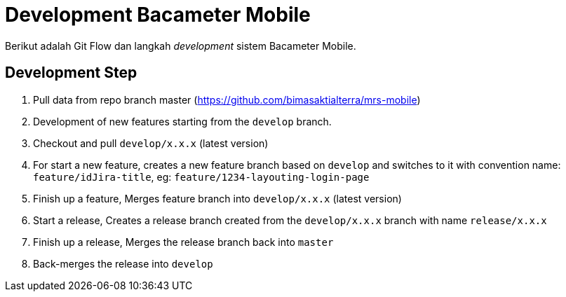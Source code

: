 = Development Bacameter Mobile

Berikut adalah Git Flow dan langkah _development_ sistem Bacameter Mobile.

== Development Step

1. Pull data from repo branch master (https://github.com/bimasaktialterra/mrs-mobile)
2. Development of new features starting from the `develop` branch.
3. Checkout and pull `develop/x.x.x` (latest version)
4. For start a new feature, creates a new feature branch based on `develop` and switches to it with convention name: `feature/idJira-title`, eg: `feature/1234-layouting-login-page`
5. Finish up a feature, Merges feature branch into `develop/x.x.x` (latest version)
6. Start a release, Creates a release branch created from the `develop/x.x.x` branch with name `release/x.x.x`
7. Finish up a release, Merges the release branch back into `master`
8. Back-merges the release into `develop`